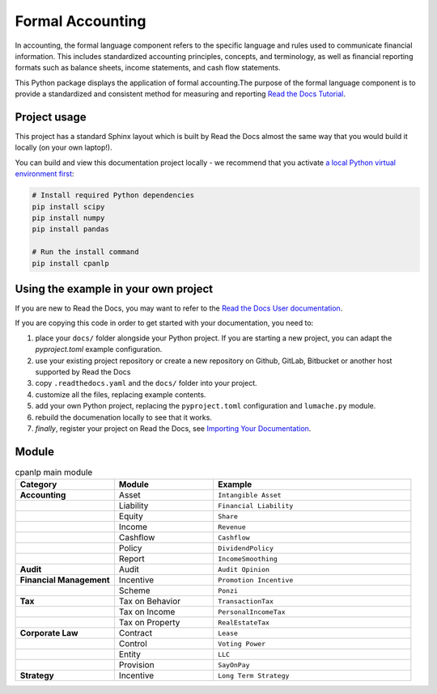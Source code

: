 Formal Accounting
===============================================

In accounting, the formal language component refers to the specific language and rules used to communicate financial information. This includes standardized accounting principles, concepts, and terminology, as well as financial reporting formats such as balance sheets, income statements, and cash flow statements.

.. image:: https://raw.githubusercontent.com/accounting-intelligent-ai/cpanlp/main/cpanlp.png
   :align: center
   :width: 250
   :height: 100
   :alt: logo

.. image:: https://img.shields.io/static/v1?label=pypi&message=v1.2.51&color=blue
   :target: https://pypi.org/project/cpanlp/
   :alt: PyPI - Python Version

.. image:: https://static.pepy.tech/badge/cpanlp/week
   :target: https://pepy.tech/project/cpanlp
   :alt: Downloads

This Python package displays the application of formal accounting.The purpose of the formal language component is to provide a standardized and consistent method for measuring and reporting `Read the Docs Tutorial <https://www.cpanlp.com/>`__.


Project usage
---------------------

This project has a standard Sphinx layout which is built by Read the Docs almost the same way that you would build it locally (on your own laptop!).

You can build and view this documentation project locally - we recommend that you activate `a local Python virtual environment first <https://packaging.python.org/en/latest/guides/installing-using-pip-and-virtual-environments/#creating-a-virtual-environment>`_:

.. code-block:: console

    # Install required Python dependencies
    pip install scipy
    pip install numpy
    pip install pandas
    
    # Run the install command
    pip install cpanlp


Using the example in your own project
-------------------------------------

If you are new to Read the Docs, you may want to refer to the `Read the Docs User documentation <https://docs.readthedocs.io/>`_.

If you are copying this code in order to get started with your documentation, you need to:

#. place your ``docs/`` folder alongside your Python project. If you are starting a new project, you can adapt the `pyproject.toml` example configuration.
#. use your existing project repository or create a new repository on Github, GitLab, Bitbucket or another host supported by Read the Docs
#. copy ``.readthedocs.yaml`` and the ``docs/`` folder into your project.
#. customize all the files, replacing example contents.
#. add your own Python project, replacing the ``pyproject.toml`` configuration and ``lumache.py`` module.
#. rebuild the documenation locally to see that it works.
#. *finally*, register your project on Read the Docs, see `Importing Your Documentation <https://docs.readthedocs.io/en/stable/intro/import-guide.html>`_.


Module
----------------------

.. list-table:: cpanlp main module
   :widths: 25 25 50
   :header-rows: 1

   * - Category
     - Module
     - Example
   * - **Accounting**
     - Asset
     - ``Intangible Asset``
   * - 
     - Liability
     - ``Financial Liability``
   * - 
     - Equity
     - ``Share``
   * - 
     - Income
     - ``Revenue``
   * - 
     - Cashflow
     - ``Cashflow``
   * - 
     - Policy
     - ``DividendPolicy``
   * - 
     - Report
     - ``IncomeSmoothing``
   * - **Audit**
     - Audit
     - ``Audit Opinion``
   * - **Financial Management**
     - Incentive
     - ``Promotion Incentive``
   * - 
     - Scheme
     - ``Ponzi``
   * - **Tax**
     - Tax on Behavior
     - ``TransactionTax``
   * - 
     - Tax on Income
     - ``PersonalIncomeTax``
   * - 
     - Tax on Property
     - ``RealEstateTax``
   * - **Corporate Law**
     - Contract
     - ``Lease``
   * - 
     - Control
     - ``Voting Power``
   * - 
     - Entity
     - ``LLC``
   * - 
     - Provision
     - ``SayOnPay``
   * - **Strategy**
     - Incentive
     - ``Long Term Strategy``